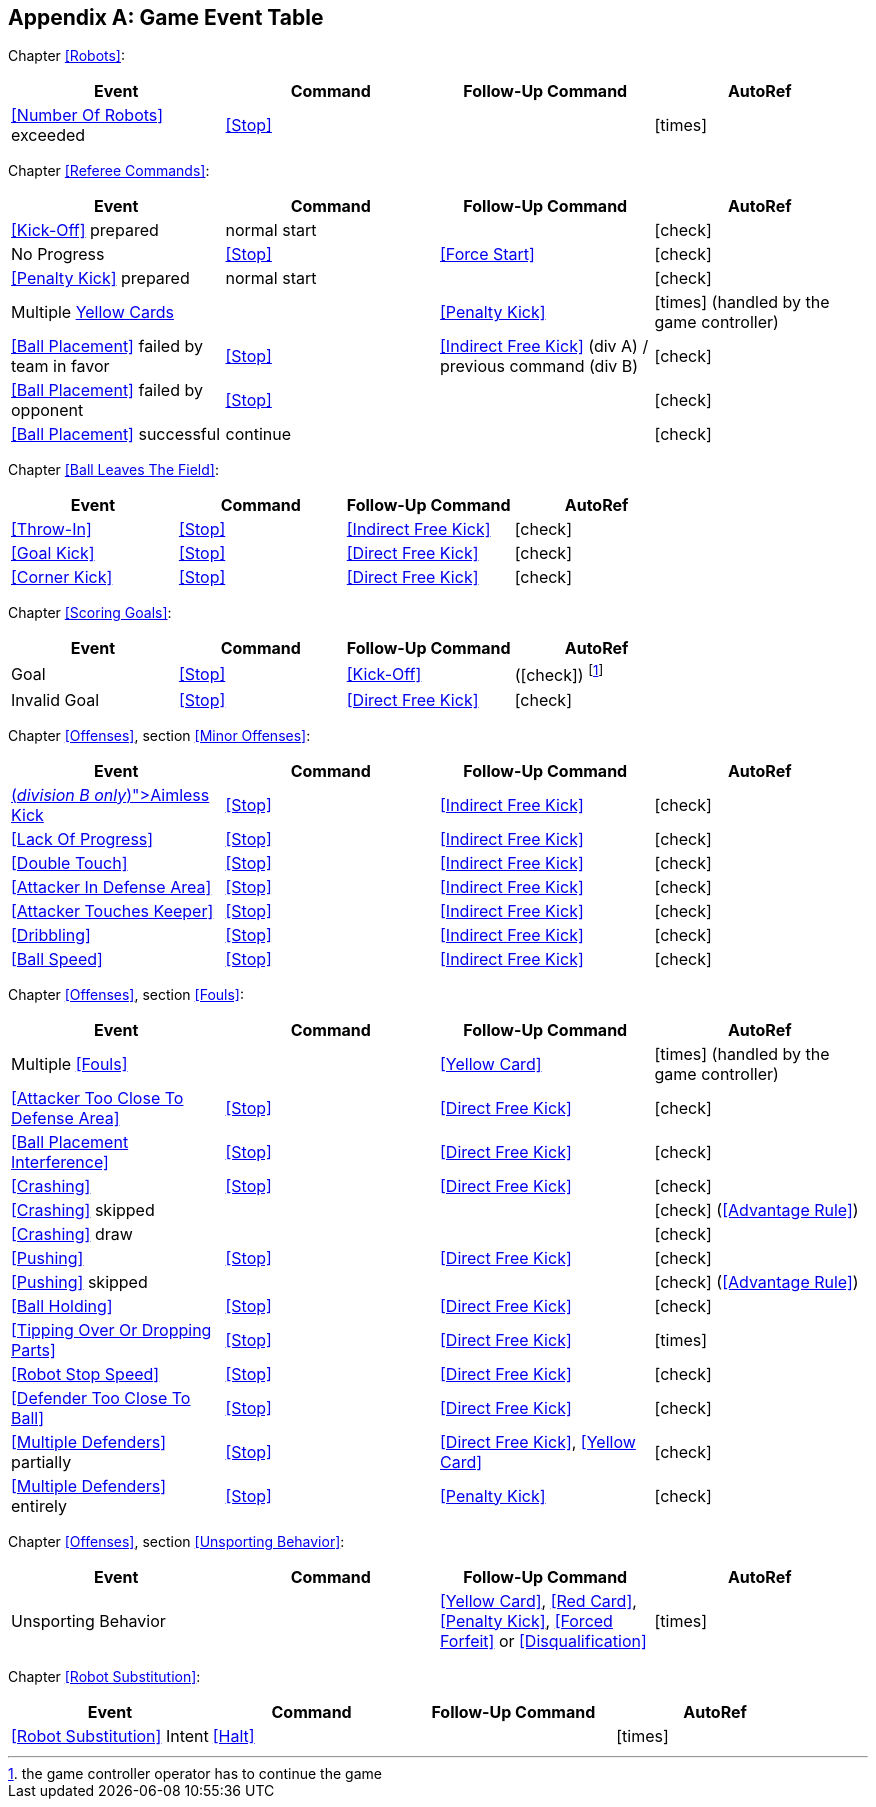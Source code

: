 [appendix]
== Game Event Table

Chapter <<Robots>>:
|===
| Event | Command | Follow-Up Command | AutoRef

| <<Number Of Robots>> exceeded | <<Stop>> | | icon:times[role="red"]
|===

Chapter <<Referee Commands>>:
|===
| Event | Command | Follow-Up Command | AutoRef

| <<Kick-Off>> prepared | normal start | | icon:check[role="green"]
| No Progress | <<Stop>> | <<Force Start>> | icon:check[role="green"]
| <<Penalty Kick>> prepared | normal start | | icon:check[role="green"]
| Multiple <<Yellow Card, Yellow Cards>> | | <<Penalty Kick>> | icon:times[role="red"] (handled by the game controller)
| <<Ball Placement>> failed by team in favor | <<Stop>> | <<Indirect Free Kick>> (div A) / previous command (div B) | icon:check[role="green"]
| <<Ball Placement>> failed by opponent | <<Stop>> | | icon:check[role="green"]
| <<Ball Placement>> successful | continue | | icon:check[role="green"]
|===

Chapter <<Ball Leaves The Field>>:
|===
| Event | Command | Follow-Up Command | AutoRef

| <<Throw-In>> | <<Stop>> | <<Indirect Free Kick>> | icon:check[role="green"]
| <<Goal Kick>> | <<Stop>> | <<Direct Free Kick>> | icon:check[role="green"]
| <<Corner Kick>> | <<Stop>> | <<Direct Free Kick>> | icon:check[role="green"]
|===

Chapter <<Scoring Goals>>:
|===
| Event | Command | Follow-Up Command | AutoRef

| Goal | <<Stop>> | <<Kick-Off>> | (icon:check[role="green"]) footnote:[the game controller operator has to continue the game]
| Invalid Goal | <<Stop>> | <<Direct Free Kick>> | icon:check[role="green"]
|===

Chapter <<Offenses>>, section <<Minor Offenses>>:
|===
| Event | Command | Follow-Up Command | AutoRef

| <<Aimless Kick [small]#(_division B only_)#, Aimless Kick>> | <<Stop>> | <<Indirect Free Kick>> | icon:check[role="green"]
| <<Lack Of Progress>> | <<Stop>> | <<Indirect Free Kick>> | icon:check[role="green"]
| <<Double Touch>> | <<Stop>> | <<Indirect Free Kick>> | icon:check[role="green"]
| <<Attacker In Defense Area>> | <<Stop>> | <<Indirect Free Kick>> | icon:check[role="green"]
| <<Attacker Touches Keeper>> | <<Stop>> | <<Indirect Free Kick>> | icon:check[role="green"]
| <<Dribbling>> | <<Stop>> | <<Indirect Free Kick>> | icon:check[role="green"]
| <<Ball Speed>> | <<Stop>> | <<Indirect Free Kick>> | icon:check[role="green"]
|===


Chapter <<Offenses>>, section <<Fouls>>:
|===
| Event | Command | Follow-Up Command | AutoRef

| Multiple <<Fouls>> | | <<Yellow Card>> | icon:times[role="red"] (handled by the game controller)
| <<Attacker Too Close To Defense Area>> | <<Stop>> | <<Direct Free Kick>> | icon:check[role="green"]
| <<Ball Placement Interference>> | <<Stop>> | <<Direct Free Kick>> | icon:check[role="green"]
| <<Crashing>> | <<Stop>> | <<Direct Free Kick>> | icon:check[role="green"]
| <<Crashing>> skipped | | | icon:check[role="green"] (<<Advantage Rule>>)
| <<Crashing>> draw | | | icon:check[role="green"]
| <<Pushing>> | <<Stop>> | <<Direct Free Kick>> | icon:check[role="green"]
| <<Pushing>> skipped | | | icon:check[role="green"] (<<Advantage Rule>>)
| <<Ball Holding>> | <<Stop>> | <<Direct Free Kick>> | icon:check[role="green"]
| <<Tipping Over Or Dropping Parts>> | <<Stop>> | <<Direct Free Kick>> | icon:times[role="red"]
| <<Robot Stop Speed>> | <<Stop>> | <<Direct Free Kick>> | icon:check[role="green"]
| <<Defender Too Close To Ball>> | <<Stop>> | <<Direct Free Kick>> | icon:check[role="green"]
| <<Multiple Defenders>> partially | <<Stop>> | <<Direct Free Kick>>, <<Yellow Card>> | icon:check[role="green"]
| <<Multiple Defenders>> entirely | <<Stop>> | <<Penalty Kick>> | icon:check[role="green"]
|===

Chapter <<Offenses>>, section <<Unsporting Behavior>>:

|===
| Event | Command | Follow-Up Command | AutoRef

| Unsporting Behavior | | <<Yellow Card>>, <<Red Card>>, <<Penalty Kick>>, <<Forced Forfeit>> or <<Disqualification>> | icon:times[role="red"]
|===

Chapter <<Robot Substitution>>:
|===
| Event | Command | Follow-Up Command | AutoRef

| <<Robot Substitution>> Intent | <<Halt>> | | icon:times[role="red"]
|===
